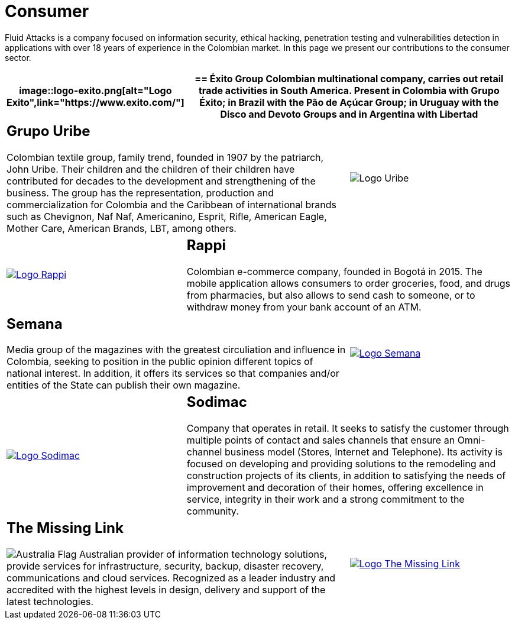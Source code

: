 :slug: customers/consumer/
:category: customers
:description: Fluid Attacks is a company focused on information security, ethical hacking, penetration testing and vulnerabilities detection in applications with over 18 years of experience in the Colombian market. In this page we present our contributions to the consumer sector.
:keywords: Fluid Attacks, Consumer, Information, Security, Pentesting, Ethical Hacking.
:translate: clientes/comercial/
:australia: image:../../images/icons/australia-flag.png[Australia Flag]

= Consumer

{description}

[role="comercial tb-alt"]
[cols=3, frame="topbot"]
|====
a|image::logo-exito.png[alt="Logo Exito",link="https://www.exito.com/"]

2+a|== Éxito Group
Colombian multinational company,
carries out retail trade activities in South America.
Present in Colombia with Grupo Éxito;
in Brazil with the Pão de Açúcar Group;
in Uruguay with the Disco and Devoto Groups
and in Argentina with Libertad

2+a|== Grupo Uribe

Colombian textile group, family trend,
founded in 1907 by the patriarch, John Uribe.
Their children and the children of their children have contributed for decades
to the development and strengthening of the business.
The group has the representation, production and commercialization
for Colombia and the Caribbean of international brands such as Chevignon,
Naf Naf, Americanino, Esprit, Rifle, American Eagle, Mother Care,
American Brands, LBT, among others.

a|image::logo-uribe.png[Logo Uribe]

a|image::logo-rappi.png[alt="Logo Rappi",link="https://www.rappi.com"]

2+a|== Rappi

Colombian e-commerce company, founded in Bogotá in 2015.
The mobile application allows consumers to order groceries,
food, and drugs from pharmacies,
but also allows to send cash to someone,
or to withdraw money from your bank account of an ATM.

2+a|== Semana
Media group of the magazines with the greatest circuliation
and influence in Colombia,
seeking to position in the public opinion different
topics of national interest.
In addition, it offers its services
so that companies and/or entities of the State
can publish their own magazine.

a|image::logo-semana.png[alt="Logo Semana",link="http://www.semana.com/"]

a|image::logo-sodimac.png[alt="Logo Sodimac",link="http://www.homecenter.com.co/homecenter-co/mashomecenter/nuestra-empresa"]

2+a|== Sodimac

Company that operates in retail.
It seeks to satisfy the customer through multiple points of contact
and sales channels that ensure an Omni-channel business model
(Stores, Internet and Telephone).
Its activity is focused on developing and providing solutions
to the remodeling and construction projects of its clients,
in addition to satisfying the needs of improvement
and decoration of their homes,
offering excellence in service, integrity in their work
and a strong commitment to the community.

2+a|== The Missing Link
{australia} Australian provider of information technology solutions,
provide services for infrastructure, security, backup,
disaster recovery, communications and cloud services.
Recognized as a leader industry
and accredited with the highest levels in design, delivery and support
of the latest technologies.

a|image::logo-tml.png[alt="Logo The Missing Link",link="https://www.themissinglink.com.au/"]

|=======
